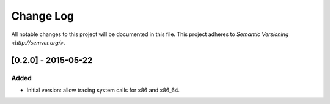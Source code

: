 ==========
Change Log
==========

All notable changes to this project will be documented in this file.
This project adheres to `Semantic Versioning <http://semver.org/>`.

[0.2.0] - 2015-05-22
====================

Added
-----

- Initial version: allow tracing system calls for x86 and x86_64.
